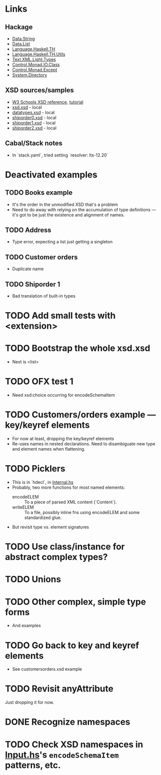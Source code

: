 
* Links
  :PROPERTIES:
  :VISIBILITY: content
  :END:
** Hackage
   - [[https://hackage.haskell.org/package/base-4.17.0.0/docs/Data-String.html][Data.String]]
   - [[https://hackage.haskell.org/package/base-4.17.0.0/docs/Data-List.html][Data.List]]
   - [[https://hackage.haskell.org/package/template-haskell-2.19.0.0/docs/Language-Haskell-TH.html][Language.Haskell.TH]]
   - [[https://hackage.haskell.org/package/template-haskell-util-0.1.1.0/docs/Language-Haskell-TH-Utils.html][Language.Haskell.TH.Utils]]
   - [[https://hackage.haskell.org/package/xml-1.3.14/docs/Text-XML-Light-Types.html][Text.XML.Light.Types]]
   - [[https://hackage.haskell.org/package/base-4.17.0.0/docs/Control-Monad-IO-Class.html][Control.Monad.IO.Class]]
   - [[https://hackage.haskell.org/package/mtl-2.3.1/docs/Control-Monad-Except.html][Control.Monad.Except]]
   - [[https://hackage.haskell.org/package/directory-1.3.8.0/docs/System-Directory.html][System.Directory]]
** XSD sources/samples
   - [[https://www.w3schools.com/xml/schema_elements_ref.asp][W3 Schools XSD reference]], [[https://www.w3schools.com/xml/schema_intro.asp][tutorial]]
   - [[file:xsd.xsd][xsd.xsd]] - local
   - [[file:datatypes.xsd][datatypes.xsd]] - local
   - [[file:./shiporder0.xsd][shiporder0.xsd]] - local
   - [[file:./shiporder1.xsd][shiporder1.xsd]] - local
   - [[file:./shiporder2.xsd][shiporder2.xsd]] - local
** Cabal/Stack notes
- In `stack.yaml`, tried setting
  `resolver: lts-12.20`
* Deactivated examples
** TODO Books example
   :PROPERTIES:
   :VISIBILITY: content
   :END:
   - It's the order in the unmodified XSD that's a problem
   - Need to do away with relying on the accumulation of type
     definitions --- it's got to be just the existence and alignment of
     names.
** TODO Address
   - Type error, expecting a list just getting a singleton
** TODO Customer orders
   - Duplicate name
** TODO Shiporder 1
   - Bad translation of built-in types
* TODO Add small tests with <extension>
* TODO Bootstrap the whole xsd.xsd
  :PROPERTIES:
  :VISIBILITY: content
  :END:
  - Next is <list>
* TODO OFX test 1
  :PROPERTIES:
  :VISIBILITY: content
  :END:
  - Need xsd:choice occurring for encodeSchemaItem
* TODO Customers/orders example --- key/keyref elements
  - For now at least, dropping the key/keyref elements
  - Re-uses names in nested declarations.  Need to disambiguate new
    type and element names when flattening.
* TODO Picklers
  - This is in `hdecl`, in [[./src/QDHXB/Internal.hs][Internal.hs]]
  - Probably, two more functions for most named elements:
    - encodeELEM :: To a piece of parsed XML content (`Content`).
    - writeELEM :: To a file, possibly inline fns using encodeELEM and
      some standardized glue.
  - But revisit type vs. element signatures

* TODO Use class/instance for abstract complex types?
* TODO Unions
* TODO Other complex, simple type forms
  - And examples
* TODO Go back to key and keyref elements
  - See customersorders.xsd example
* TODO Revisit anyAttribute
  Just dropping it for now.
* DONE Recognize namespaces
* TODO Check XSD namespaces in [[file:./src/QDHXB/Internal/Input.hs][Input.hs]]'s =encodeSchemaItem= patterns, etc.
